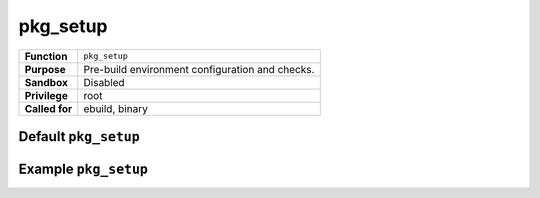 pkg_setup
=========

+------------------+---------------------------------------------------+
| **Function**     | ``pkg_setup``                                     |
+------------------+---------------------------------------------------+
| **Purpose**      | Pre-build environment configuration and checks.   |
+------------------+---------------------------------------------------+
| **Sandbox**      | Disabled                                          |
+------------------+---------------------------------------------------+
| **Privilege**    | root                                              |
+------------------+---------------------------------------------------+
| **Called for**   | ebuild, binary                                    |
+------------------+---------------------------------------------------+

Default ``pkg_setup``
---------------------

.. CODESAMPLE pkg_setup-1.ebuild

Example ``pkg_setup``
---------------------

.. CODESAMPLE pkg_setup-2.ebuild

.. vim: set ft=glep tw=80 sw=4 et spell spelllang=en : ..
